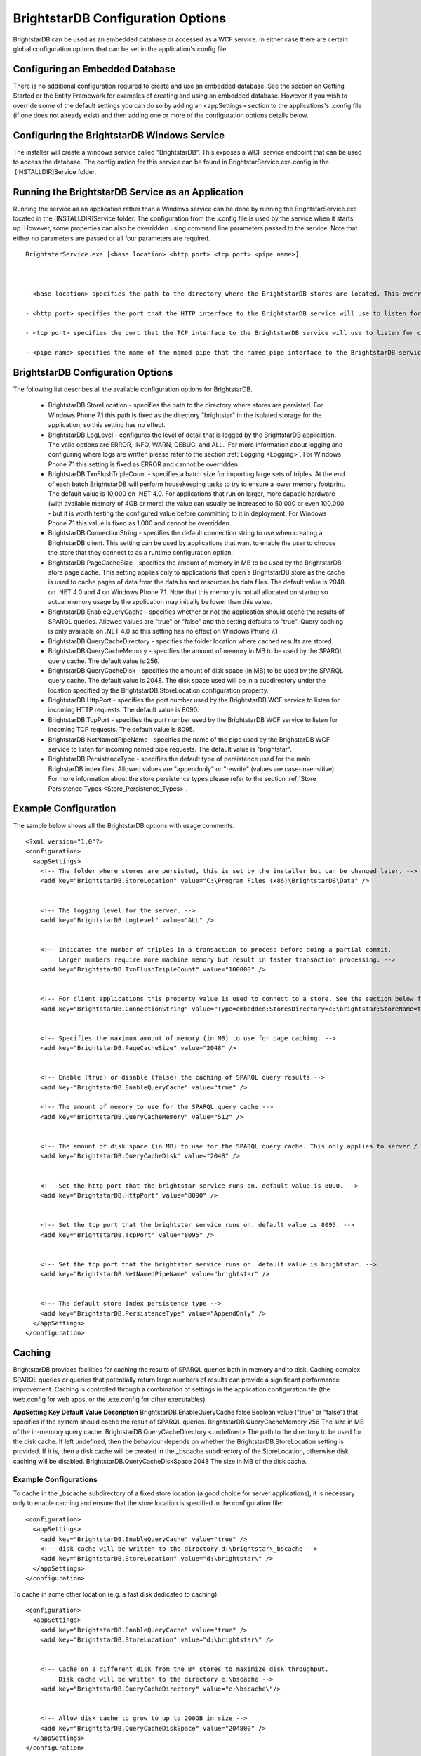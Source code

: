 ﻿.. _Running_BrightstarDB:

###################################
 BrightstarDB Configuration Options
###################################

BrightstarDB can be used as an embedded database or accessed as a WCF service. In either case there are certain global configuration options that can be set in the application's config file.




*********************************
 Configuring an Embedded Database
*********************************


There is no additional configuration required to create and use an embedded database. See the section on Getting Started or the Entity Framework for examples of creating and using an embedded database. However if you wish to override some of the default settings you can do so by adding an <appSettings> section to the applications's .config file (if one does not already exist) and then adding one or more of the configuration options details below.




*********************************************
 Configuring the BrightstarDB Windows Service
*********************************************


The installer will create a windows service called "BrightstarDB". This exposes a WCF service endpoint that can be used to access the database. The configuration for this service can be found in BrightstarService.exe.config in the  [INSTALLDIR]\Service folder.




***************************************************
 Running the BrightstarDB Service as an Application
***************************************************


Running the service as an application rather than a Windows service can be done by running the BrightstarService.exe located in the [INSTALLDIR]\Service folder. The configuration from the .config file is used by the service when it starts up. However, some properties can also be overridden using command line parameters passed to the service. Note that either no parameters are passed or all four parameters are required. 

::

  BrightstarService.exe [<base location> <http port> <tcp port> <pipe name>]



  - <base location> specifies the path to the directory where the BrightstarDB stores are located. This overrides the BrightstarDB.StoreLocation configuration option.

  - <http port> specifies the port that the HTTP interface to the BrightstarDB service will use to listen for connections. This overrides the BrightstarDB.HttpPort configuration option.

  - <tcp port> specifies the port that the TCP interface to the BrightstarDB service will use to listen for connections. This overrides the BrightstarDB.TcpPort configuration option.

  - <pipe name> specifies the name of the named pipe that the named pipe interface to the BrightstarDB service will use to listen for connections. This overrides the BrightstarDB.NetNamedPipeName configuration option.




***********************************
 BrightstarDB Configuration Options
***********************************


The following list describes all the available configuration options for BrightstarDB.

  - BrightstarDB.StoreLocation - specifies the path to the directory where stores are persisted. For Windows Phone 7.1 this path is fixed as the directory "brightstar" in the isolated storage for the application, so this setting has no effect.

  - BrightstarDB.LogLevel - configures the level of detail that is logged by the BrightstarDB application. The valid options are ERROR, INFO, WARN, DEBUG, and ALL.  For more information about logging and configuring where logs are written please refer to the section :ref:`Logging <Logging>`. For Windows Phone 7.1 this setting is fixed as ERROR and cannot be overridden.

  - BrightstarDB.TxnFlushTripleCount - specifies a batch size for importing large sets of triples. At the end of each batch BrightstarDB will perform housekeeping tasks to try to ensure a lower memory footprint. The default value is 10,000 on .NET 4.0. For applications that run on larger, more capable hardware (with available memory of 4GB or more) the value can usually be increased to 50,000 or even 100,000 - but it is worth testing the configured value before committing to it in deployment. For Windows Phone 7.1 this value is fixed as 1,000 and cannot be overridden.

  - BrightstarDB.ConnectionString - specifies the default connection string to use when creating a BrightstarDB client. This setting can be used by applications that want to enable the user to choose the store that they connect to as a runtime configuration option.

  - BrightstarDB.PageCacheSize - specifies the amount of memory in MB to be used by the BrightstarDB store page cache. This setting applies only to applications that open a BrightstarDB store as the cache is used to cache pages of data from the data.bs and resources.bs data files. The default value is 2048 on .NET 4.0 and 4 on Windows Phone 7.1. Note that this memory is not all allocated on startup so actual memory usage by the application may initially be lower than this value.

  - BrightstarDB.EnableQueryCache - specifies whether or not the application should cache the results of SPARQL queries. Allowed values are "true" or "false" and the setting defaults to "true". Query caching is only available on .NET 4.0 so this setting has no effect on Windows Phone 7.1

  - BrightstarDB.QueryCacheDirectory - specifies the folder location where cached results are stored.

  - BrightstarDB.QueryCacheMemory - specifies the amount of memory in MB to be used by the SPARQL query cache. The default value is 256.

  - BrightstarDB.QueryCacheDisk - specifies the amount of disk space (in MB) to be used by the SPARQL query cache. The default value is 2048. The disk space used will be in a subdirectory under the location specified by the BrightstarDB.StoreLocation configuration property.

  - BrightstarDB.HttpPort - specifies the port number used by the BrightstarDB WCF service to listen for incoming HTTP requests. The default value is 8090.

  - BrightstarDB.TcpPort - specifies the port number used by the BrightstarDB WCF service to listen for incoming TCP requests. The default value is 8095.

  - BrightstarDB.NetNamedPipeName - specifies the name of the pipe used by the BrighstarDB WCF service to listen for incoming named pipe requests. The default value is "brightstar".

  - BrightstarDB.PersistenceType - specifies the default type of persistence used for the main BrighstarDB index files. Allowed values are "appendonly" or "rewrite" (values are case-insensitive). For more information about the store persistence types please refer to the section :ref:`Store Persistence Types <Store_Persistence_Types>`.




**********************
 Example Configuration
**********************


The sample below shows all the BrightstarDB options with usage comments. ::

  <?xml version="1.0"?>
  <configuration>
    <appSettings>
      <!-- The folder where stores are persisted, this is set by the installer but can be changed later. -->
      <add key="BrightstarDB.StoreLocation" value="C:\Program Files (x86)\BrightstarDB\Data" />


      <!-- The logging level for the server. -->
      <add key="BrightstarDB.LogLevel" value="ALL" />


      <!-- Indicates the number of triples in a transaction to process before doing a partial commit. 
           Larger numbers require more machine memory but result in faster transaction processing. -->
      <add key="BrightstarDB.TxnFlushTripleCount" value="100000" />


      <!-- For client applications this property value is used to connect to a store. See the section below for more detail on connection strings -->
      <add key="BrightstarDB.ConnectionString" value="Type=embedded;StoresDirectory=c:\brightstar;StoreName=test" />


      <!-- Specifies the maximum amount of memory (in MB) to use for page caching. -->
      <add key="BrightstarDB.PageCacheSize" value="2048" />


      <!-- Enable (true) or disable (false) the caching of SPARQL query results -->
      <add key-"BrightstarDB.EnableQueryCache" value="true" />
      
      <!-- The amount of memory to use for the SPARQL query cache -->
      <add key="BrightstarDB.QueryCacheMemory" value="512" />


      <!-- The amount of disk space (in MB) to use for the SPARQL query cache. This only applies to server / embedded applications -->
      <add key="BrightstarDB.QueryCacheDisk" value="2048" />


      <!-- Set the http port that the brightstar service runs on. default value is 8090. -->
      <add key="BrightstarDB.HttpPort" value="8090" />


      <!-- Set the tcp port that the brightstar service runs on. default value is 8095. -->
      <add key="BrightstarDB.TcpPort" value="8095" />


      <!-- Set the tcp port that the brightstar service runs on. default value is brightstar. -->
      <add key="BrightstarDB.NetNamedPipeName" value="brightstar" />


      <!-- The default store index persistence type -->
      <add key="BrightstarDB.PersistenceType" value="AppendOnly" />
    </appSettings>
  </configuration>






.. _Caching:

********
 Caching
********


BrightstarDB provides facilities for caching the results of SPARQL queries both in memory and to disk. Caching complex SPARQL queries or queries that potentially return large numbers of results can provide a significant performance improvement. Caching is controlled through a combination of settings in the application configuration file (the web.config for web apps, or the .exe.config for other executables).




**AppSetting Key**  **Default Value**  **Description**  
BrightstarDB.EnableQueryCache  false  Boolean value ("true" or "false") that specifies if the system should cache the result of SPARQL queries.  
BrightstarDB.QueryCacheMemory  256  The size in MB of the in-memory query cache.  
BrightstarDB.QueryCacheDirectory  <undefined>  The path to the directory to be used for the disk cache. If left undefined, then the behaviour depends on whether the BrightstarDB.StoreLocation setting is provided. If it is, then a disk cache will be created in the _bscache subdirectory of the StoreLocation, otherwise disk caching will be disabled.  
BrightstarDB.QueryCacheDiskSpace  2048  The size in MB of the disk cache.  





Example Configurations
======================




To cache in the _bscache subdirectory of a fixed store location (a good choice for server applications), it is necessary only to enable caching and ensure that the store location is specified in the configuration file:

::

  <configuration>
    <appSettings>
      <add key="BrightstarDB.EnableQueryCache" value="true" />
      <!-- disk cache will be written to the directory d:\brightstar\_bscache -->
      <add key="BrightstarDB.StoreLocation" value="d:\brightstar\" />
    </appSettings>
  </configuration>



To cache in some other location (e.g. a fast disk dedicated to caching):

::

  <configuration>
    <appSettings>
      <add key="BrightstarDB.EnableQueryCache" value="true" />
      <add key="BrightstarDB.StoreLocation" value="d:\brightstar\" />


      <!-- Cache on a different disk from the B* stores to maximize disk throughput.
           Disk cache will be written to the directory e:\bscache -->
      <add key="BrightstarDB.QueryCacheDirectory" value="e:\bscache\"/>


      <!-- Allow disk cache to grow to up to 200GB in size -->
      <add key="BrightstarDB.QueryCacheDiskSpace" value="204800" /> 
    </appSettings>
  </configuration>



This sample has no disk cache because there is no valid location for the cache to be created:

::

  <configuration>
    <appSettings>
      <add key="BrightstarDB.EnableQueryCache" value="true" />
      <!-- 1GB in-memory cache -->
      <add key="BrightstarDB.QueryCacheMemory" value=1024"/>


      <!-- This property is not used because there is no 
            BrightstarDB.QueryCacheDirectory or
            BrightstarDB.StoreLocation setting defined. -->
      <add key="BrightstarDB.QueryCacheDiskSpace" value="204800" /> 


    </appSettings>
  </configuration>


.. _Logging:

********
 Logging
********


.. _TraceSource: http://msdn.microsoft.com/en-us/library/system.diagnostics.tracesource.aspx


BrightstarDB uses the .NET diagnostics infrastructure for logging. This provides a good deal of runtime flexibility over what messages are logged and how/where they are logged. All logging performed by BrightstarDB is written to a `TraceSource`_ named "BrightstarDB". 



The default configuration for this trace source depends on whether or not the BrightstarDB.StoreLocation configuration setting is provided in the application configuration file. If this setting is provided then the BrightstarDB trace source will be automatically configured to write to a log.txt file contained in the directory specified as the store location. By default the trace source is set to log Information level messages and above.



Other logging options can be configured by entries in the <system.diagnostics> section of the application configuration file.



To log all messages (including debug messages), you can modify the TraceSource's switchLevel as follows:

::

  <system.diagnostics>
    <sources>
      <source name="BrightstarDB" switchValue="Verbose"/>
    </sources>
  </system.diagnostics>



Equally you can use other switchValue settings to reduce the amount of logging performed by BrightstarDB.

